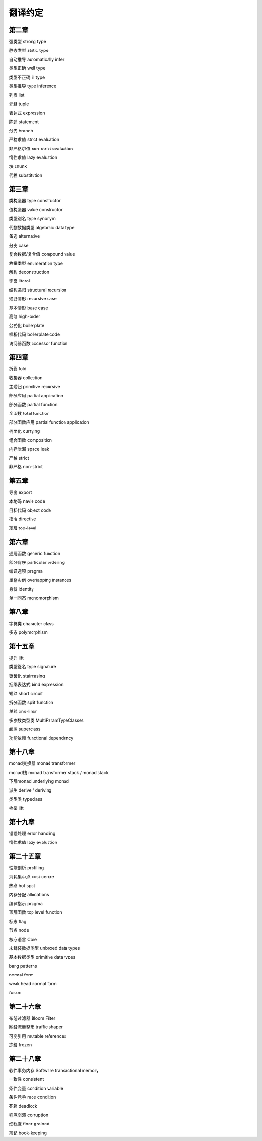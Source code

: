 翻译约定
=========

第二章
-----------

强类型  strong type

静态类型    static type

自动推导    automatically infer

类型正确    well type

类型不正确  ill type

类型推导    type inference

列表    list

元组    tuple

表达式  expression

陈述    statement

分支    branch

严格求值    strict evaluation

非严格求值  non-strict evaluation

惰性求值    lazy evaluation

块  chunk

代换    substitution


第三章
----------

类构造器    type constructor

值构造器    value constructor

类型别名    type synonym

代数数据类型    algebraic data type

备选    alternative

分支    case

复合数据/复合值 compound value

枚举类型    enumeration type

解构    deconstruction

字面    literal

结构递归    structural recursion

递归情形    recursive case

基本情形    base case

高阶    high-order

公式化  boilerplate

样板代码  boilerplate code

访问器函数    accessor function


第四章
-------

折叠    fold

收集器  collection

主递归  primitive recursive

部分应用    partial application

部分函数	partial function

全函数	total function

部分函数应用    partial function application

柯里化  currying

组合函数    composition

内存泄漏    space leak

严格    strict

非严格  non-strict


第五章
--------

导出    export

本地码  navie code

目标代码    object code

指令    directive

顶层    top-level


第六章
--------

通用函数    generic function

部分有序    particular ordering

编译选项    pragma

重叠实例    overlapping instances

身份       identity

单一同态    monomorphism

第八章
------------------

字符类  character class

多态    polymorphism

第十五章
---------

提升	lift

类型签名	type signature

锯齿化		staircasing

捆绑表达式	bind expression

短路	short circuit

拆分函数	split function

单线	one-liner

多参数类型类	MultiParamTypeClasses

超类	superclass

功能依赖	functional dependency

第十八章
----------

monad变换器   monad transformer

monad栈      monad transformer stack / monad stack

下层monad    underlying monad

派生         derive / deriving

类型类       typeclass

抬举         lift

第十九章
-------------

错误处理 error handling

惰性求值 lazy evaluation

第二十五章
----------

性能剖析 profiling

消耗集中点 cost centre

热点 hot spot

内存分配 allocations

编译指示 pragma 

顶层函数 top level function 

标志 flag

节点 node 

核心语言 Core

未封装数据类型 unboxed data types

基本数据类型 primitive data types

bang patterns

normal form

weak head normal form

fusion


第二十六章
------------------

布隆过滤器 Bloom Filter

网络流量整形 traffic shaper

可变引用 mutable references

冻结 frozen

第二十八章
------------------

软件事务内存    Software transactional memory

一致性  consistent

条件变量    condition variable

条件竞争    race condition

死锁    deadlock

程序崩溃    corruption

细粒度  finer-grained

簿记    book-keeping
